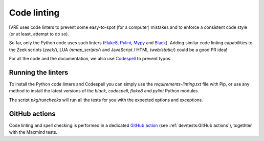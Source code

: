 Code linting
============

IVRE uses code linters to prevent some easy-to-spot (for a computer)
mistakes and to enforce a consistent code style (or at least, attempt
to do so).

So far, only the Python code uses such linters (`Flake8
<https://flake8.pycqa.org>`_, `Pylint <https://pylint.org/>`_, `Mypy
<http://mypy-lang.org/>`_ and `Black
<https://github.com/psf/black>`_). Adding similar code linting
capabilities to the Zeek scripts (`zeek/`), LUA (`nmap_scripts/`) and
JavaScript / HTML (`web/static/`) could be a good PR idea!

For all the code and the documentation, we also use `Codespell
<https://github.com/codespell-project/codespell>`_ to prevent typos.

Running the linters
-------------------

To install the Python code linters and Codespell you can simply use
the `requirements-linting.txt` file with Pip, or use any method to
install the latest versions of the `black`, `codespell`, `flake8` and
`pylint` Python modules.

The script `pkg/runchecks` will run all the tests for you with the
expected options and exceptions.


GitHub actions
--------------

Code linting and spell checking is performed in a dedicated `GitHub
action <https://github.com/ivre/ivre/actions/workflows/linting.yml>`_
(see :ref:`dev/tests:GitHub actions`), togethter with the Maxmind
tests.
